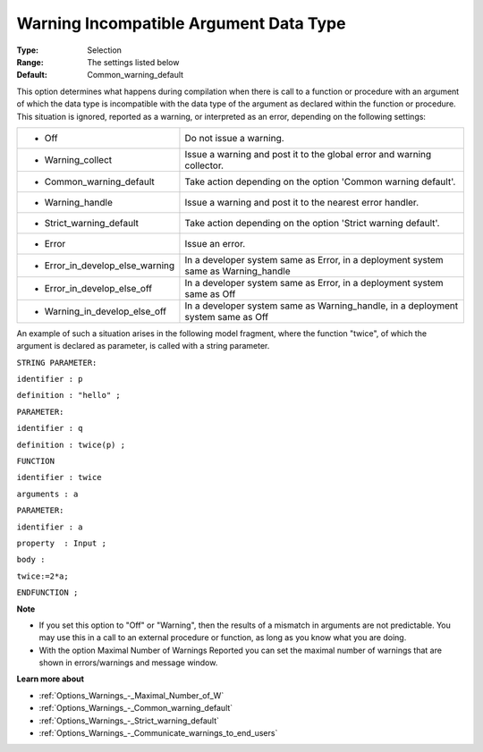 

.. _Options_Compilation_-_Warning_Incompat:


Warning Incompatible Argument Data Type
=======================================



:Type:	Selection	
:Range:	The settings listed below	
:Default:	Common_warning_default	



This option determines what happens during compilation when there is call to a function or procedure with an argument of which the data type is incompatible with the data type of the argument as declared within the function or procedure. This situation is ignored, reported as a warning, or interpreted as an error, depending on the following settings:




.. list-table::

   * - *	Off	
     - Do not issue a warning.
   * - *	Warning_collect
     - Issue a warning and post it to the global error and warning collector.
   * - *	Common_warning_default
     - Take action depending on the option 'Common warning default'.
   * - *	Warning_handle
     - Issue a warning and post it to the nearest error handler.
   * - *	Strict_warning_default
     - Take action depending on the option 'Strict warning default'.
   * - *	Error
     - Issue an error.
   * - *	Error_in_develop_else_warning
     - In a developer system same as Error, in a deployment system same as Warning_handle
   * - *	Error_in_develop_else_off
     - In a developer system same as Error, in a deployment system same as Off
   * - *	Warning_in_develop_else_off
     - In a developer system same as Warning_handle, in a deployment system same as Off




An example of such a situation arises in the following model fragment, where the function "twice", of which the argument is declared as parameter, is called with a string parameter.



``STRING PARAMETER:`` 

``identifier : p`` 

``definition : "hello" ;`` 

``PARAMETER:`` 

``identifier : q`` 

``definition : twice(p) ;`` 

``FUNCTION`` 

``identifier : twice`` 

``arguments : a`` 

``PARAMETER:`` 

``identifier : a`` 

``property  : Input ;`` 

``body :`` 

``twice:=2*a;`` 

``ENDFUNCTION ;`` 



**Note** 

*	If you set this option to "Off" or "Warning", then the results of a mismatch in arguments are not predictable. You may use this in a call to an external procedure or function, as long as you know what you are doing.
*	With the option Maximal Number of Warnings Reported you can set the maximal number of warnings that are shown in errors/warnings and message window.




**Learn more about** 

*	:ref:`Options_Warnings_-_Maximal_Number_of_W` 
*	:ref:`Options_Warnings_-_Common_warning_default` 
*	:ref:`Options_Warnings_-_Strict_warning_default` 
*	:ref:`Options_Warnings_-_Communicate_warnings_to_end_users` 







